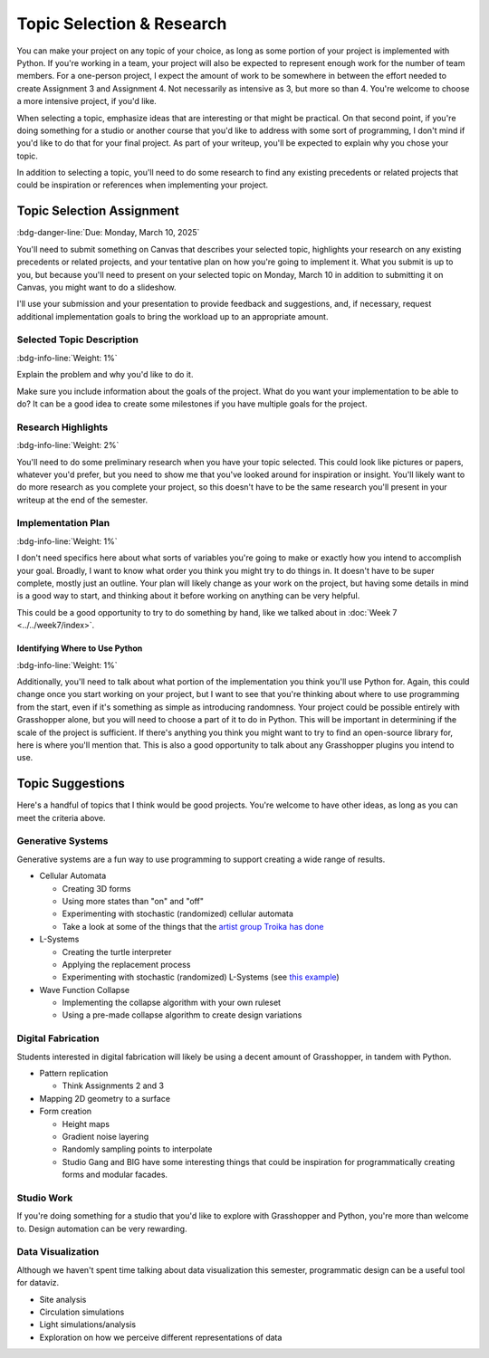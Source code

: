 ==========================
Topic Selection & Research
==========================

You can make your project on any topic of your choice, as long as some portion of
your project is implemented with Python. If you're working in a team, your project
will also be expected to represent enough work for the number of team members. For
a one-person project, I expect the amount of work to be somewhere in between the
effort needed to create Assignment 3 and Assignment 4. Not necessarily as intensive
as 3, but more so than 4. You're welcome to choose a more intensive project, if you'd
like.

When selecting a topic, emphasize ideas that are interesting or that might be practical.
On that second point, if you're doing something for a studio or another course that you'd
like to address with some sort of programming, I don't mind if you'd like to do that
for your final project. As part of your writeup, you'll be expected to explain why
you chose your topic.

In addition to selecting a topic, you'll need to do some research to find any existing
precedents or related projects that could be inspiration or references when implementing
your project.

Topic Selection Assignment
==========================

:bdg-danger-line:`Due: Monday, March 10, 2025`

You'll need to submit something on Canvas that describes your selected topic,
highlights your research on any existing precedents or related projects, and your
tentative plan on how you're going to implement it. What you submit is up to you,
but because you'll need to present on your selected topic on Monday, March 10 in addition
to submitting it on Canvas, you might want to do a slideshow.

I'll use your submission and your presentation to provide feedback and suggestions,
and, if necessary, request additional implementation goals to bring the workload up
to an appropriate amount.

Selected Topic Description
--------------------------

:bdg-info-line:`Weight: 1%`

Explain the problem and why you'd like to do it.

Make sure you include information about the goals of the project. What do you want
your implementation to be able to do? It can be a good idea to create some milestones
if you have multiple goals for the project.

Research Highlights
-------------------

:bdg-info-line:`Weight: 2%`

You'll need to do some preliminary research when you have your topic selected. This
could look like pictures or papers, whatever you'd prefer, but you need to show me
that you've looked around for inspiration or insight. You'll likely want to do more
research as you complete your project, so this doesn't have to be the same research
you'll present in your writeup at the end of the semester.

Implementation Plan
-------------------

:bdg-info-line:`Weight: 1%`

I don't need specifics here about what sorts of variables you're going to make or
exactly how you intend to accomplish your goal. Broadly, I want to know what order
you think you might try to do things in. It doesn't have to be super complete, mostly
just an outline. Your plan will likely change as your work on the project, but having
some details in mind is a good way to start, and thinking about it before working on
anything can be very helpful.

This could be a good opportunity to try to do something by hand, like we talked about
in :doc:`Week 7 <../../week7/index>`.

Identifying Where to Use Python
^^^^^^^^^^^^^^^^^^^^^^^^^^^^^^^

:bdg-info-line:`Weight: 1%`

Additionally, you'll need to talk about what portion of the implementation you think
you'll use Python for. Again, this could change once you start working on your project,
but I want to see that you're thinking about where to use programming from the start,
even if it's something as simple as introducing randomness. Your project could be
possible entirely with Grasshopper alone, but you will need to choose a part of it
to do in Python. This will be important in determining if the scale of the project is
sufficient. If there's anything you think you might want to try to find an open-source
library for, here is where you'll mention that. This is also a good opportunity to talk
about any Grasshopper plugins you intend to use.

Topic Suggestions
=================

Here's a handful of topics that I think would be good projects. You're welcome to
have other ideas, as long as you can meet the criteria above.

Generative Systems
------------------

Generative systems are a fun way to use programming to support creating a wide range
of results.

* Cellular Automata

  * Creating 3D forms
  * Using more states than "on" and "off"
  * Experimenting with stochastic (randomized) cellular automata
  * Take a look at some of the things that the `artist group Troika has done <https://troika.uk.com/wp-content/uploads/2023/07/Trickle-Down-Aesthetics%E2%80%93Greg-J-Smith.pdf>`__

* L-Systems

  * Creating the turtle interpreter
  * Applying the replacement process
  * Experimenting with stochastic (randomized) L-Systems (see `this example <https://userpages.cs.umbc.edu/ebert/693/TLin/node18.html>`__)

* Wave Function Collapse

  * Implementing the collapse algorithm with your own ruleset
  * Using a pre-made collapse algorithm to create design variations

Digital Fabrication
-------------------

Students interested in digital fabrication will likely be using a decent amount of
Grasshopper, in tandem with Python.

* Pattern replication

  * Think Assignments 2 and 3

* Mapping 2D geometry to a surface
* Form creation

  * Height maps
  * Gradient noise layering
  * Randomly sampling points to interpolate
  * Studio Gang and BIG have some interesting things that could be inspiration for
    programmatically creating forms and modular facades.

Studio Work
-----------

If you're doing something for a studio that you'd like to explore with Grasshopper and
Python, you're more than welcome to. Design automation can be very rewarding.

Data Visualization
------------------

Although we haven't spent time talking about data visualization this semester, programmatic
design can be a useful tool for dataviz.

* Site analysis
* Circulation simulations
* Light simulations/analysis
* Exploration on how we perceive different representations of data
